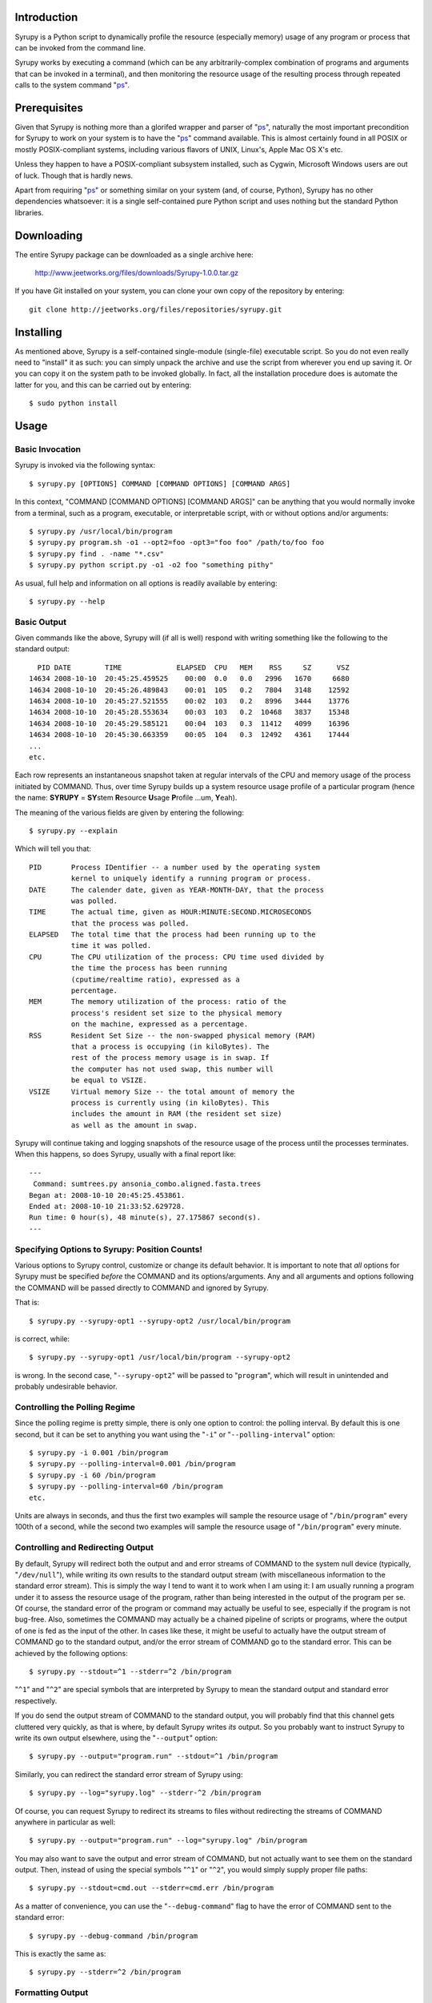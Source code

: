 
Introduction
============

Syrupy is a Python script to dynamically profile the resource (especially memory) usage of any program or process that can be invoked from the command line.

Syrupy works by executing a command (which can be any arbitrarily-complex combination of programs and arguments that can be invoked in a terminal), and then monitoring the resource usage of the resulting process through repeated calls to the system command "`ps <http://en.wikipedia.org/wiki/Ps_(Unix)>`_".


Prerequisites
=============

Given that Syrupy is nothing more than a glorifed wrapper and parser of "`ps <http://en.wikipedia.org/wiki/Ps_(Unix)>`_", naturally the most important precondition for Syrupy to work on your system is to have the "`ps <http://en.wikipedia.org/wiki/Ps_(Unix)>`_" command available. This is almost certainly found in all POSIX or mostly POSIX-compliant systems, including various flavors of UNIX, Linux's, Apple Mac OS X's etc. 

Unless they happen to have a POSIX-compliant subsystem installed, such as Cygwin, Microsoft Windows users are out of luck. Though that is hardly news.

Apart from requiring "`ps <http://en.wikipedia.org/wiki/Ps_(Unix)>`_" or something similar on your system (and, of course, Python), Syrupy has no other dependencies whatsoever: it is a single self-contained pure Python script and uses nothing but the standard Python libraries.


Downloading
===========

The entire Syrupy package can be downloaded as a single archive here:

    http://www.jeetworks.org/files/downloads/Syrupy-1.0.0.tar.gz

If you have Git installed on your system, you can clone your own copy of the repository by entering::

    git clone http://jeetworks.org/files/repositories/syrupy.git
    
    
Installing
==========

As mentioned above, Syrupy is a self-contained single-module (single-file) executable script. So you do not even really need to "install" it as such: you can simply unpack the archive and use the script from wherever you end up saving it. Or you can copy it on the system path to be invoked globally. In fact, all the installation procedure does is automate the latter for you, and this can be carried out by entering::

    $ sudo python install
    
Usage
=====

Basic Invocation
----------------

Syrupy is invoked via the following syntax::

    $ syrupy.py [OPTIONS] COMMAND [COMMAND OPTIONS] [COMMAND ARGS]
    
In this context, "COMMAND [COMMAND OPTIONS] [COMMAND ARGS]" can be anything that you would normally invoke from a terminal, such as a program, executable, or interpretable script, with or without options and/or arguments::

    $ syrupy.py /usr/local/bin/program
    $ syrupy.py program.sh -o1 --opt2=foo -opt3="foo foo" /path/to/foo foo
    $ syrupy.py find . -name "*.csv" 
    $ syrupy.py python script.py -o1 -o2 foo "something pithy"
    
As usual, full help and information on all options is readily available by entering::

    $ syrupy.py --help
    
Basic Output
------------
    
Given commands like the above, Syrupy will (if all is well) respond with writing something like the following to the standard output::

     PID DATE        TIME             ELAPSED  CPU   MEM    RSS     SZ      VSZ
   14634 2008-10-10  20:45:25.459525    00:00  0.0   0.0   2996   1670     6680
   14634 2008-10-10  20:45:26.489843    00:01  105   0.2   7804   3148    12592
   14634 2008-10-10  20:45:27.521555    00:02  103   0.2   8996   3444    13776
   14634 2008-10-10  20:45:28.553634    00:03  103   0.2  10468   3837    15348
   14634 2008-10-10  20:45:29.585121    00:04  103   0.3  11412   4099    16396
   14634 2008-10-10  20:45:30.663359    00:05  104   0.3  12492   4361    17444
   ...
   etc.

Each row represents an instantaneous snapshot taken at regular intervals of the CPU and memory usage of the process initiated by COMMAND. 
Thus, over time Syrupy builds up a system resource usage profile of a particular program (hence the name: **SYRUPY** = **SY**\ stem **R**\ esource **U**\ sage **P**\ rofile ...um, **Y**\ eah).

The meaning of the various fields are given by entering the following::

    $ syrupy.py --explain
    
Which will tell you that::

    PID       Process IDentifier -- a number used by the operating system
              kernel to uniquely identify a running program or process.
    DATE      The calender date, given as YEAR-MONTH-DAY, that the process
              was polled.
    TIME      The actual time, given as HOUR:MINUTE:SECOND.MICROSECONDS
              that the process was polled.
    ELAPSED   The total time that the process had been running up to the
              time it was polled.              
    CPU       The CPU utilization of the process: CPU time used divided by
              the time the process has been running
              (cputime/realtime ratio), expressed as a
              percentage.
    MEM       The memory utilization of the process: ratio of the
              process's resident set size to the physical memory
              on the machine, expressed as a percentage.
    RSS       Resident Set Size -- the non-swapped physical memory (RAM)
              that a process is occupying (in kiloBytes). The
              rest of the process memory usage is in swap. If
              the computer has not used swap, this number will
              be equal to VSIZE.
    VSIZE     Virtual memory Size -- the total amount of memory the
              process is currently using (in kiloBytes). This
              includes the amount in RAM (the resident set size)
              as well as the amount in swap.
              
Syrupy will continue taking and logging snapshots of the resource usage of the process until the processes terminates. When this happens, so does Syrupy, usually with a final report like::

    ---
     Command: sumtrees.py ansonia_combo.aligned.fasta.trees
    Began at: 2008-10-10 20:45:25.453861.
    Ended at: 2008-10-10 21:33:52.629728.
    Run time: 0 hour(s), 48 minute(s), 27.175867 second(s).
    ---

Specifying Options to Syrupy: Position Counts!
----------------------------------------------

Various options to Syrupy control, customize or change its default behavior. It is important to note that *all* options for Syrupy must be specified *before* the COMMAND and its options/arguments. Any and all arguments and options following the COMMAND will be passed directly to COMMAND and ignored by Syrupy. 

That is::

    $ syrupy.py --syrupy-opt1 --syrupy-opt2 /usr/local/bin/program
    
is correct, while::

    $ syrupy.py --syrupy-opt1 /usr/local/bin/program --syrupy-opt2 
    
is wrong. In the second case, "``--syrupy-opt2``" will be passed to "``program``", which will result in unintended and probably undesirable behavior.    

Controlling the Polling Regime
------------------------------

Since the polling regime is pretty simple, there is only one option to control: the polling interval. By default this is one second, but it can be set to anything you want using the "``-i``" or "``--polling-interval``" option::

    $ syrupy.py -i 0.001 /bin/program
    $ syrupy.py --polling-interval=0.001 /bin/program
    $ syrupy.py -i 60 /bin/program
    $ syrupy.py --polling-interval=60 /bin/program    
    etc.
    
Units are always in seconds, and thus the first two examples will sample the resource usage of "``/bin/program``" every 100th of a second, while the second two examples will sample the resource usage of "``/bin/program``" every minute.

Controlling and Redirecting Output
----------------------------------
 
By default, Syrupy will redirect both the output and and error streams of COMMAND to the system null device (typically, "``/dev/null``"), while writing its own results to the standard output stream (with miscellaneous information to the standard error stream). 
This is simply the way I tend to want it to work when I am using it: I am usually running a program under it to assess the resource usage of the program, rather than being interested in the output of the program per se.
Of course, the standard error of the program or command may actually be useful to see, especially if the program is not bug-free. 
Also, sometimes the COMMAND may actually be a chained pipeline of scripts or programs, where the output of one is fed as the input of the other.
In cases like these, it might be useful to actually have the output stream of COMMAND go to the standard output, and/or the error stream of COMMAND go to the standard error.
This can be achieved by the following options::

    $ syrupy.py --stdout=^1 --stderr=^2 /bin/program
    
"``^1``" and "``^2``" are special symbols that are interpreted by Syrupy to mean the standard output and standard error respectively.     

If you do send the output stream of COMMAND to the standard output, you will probably find that this channel gets cluttered very quickly, as that is where, by default Syrupy writes *its* output. So you probably want to instruct Syrupy to write its own output elsewhere, using the "``--output``" option::

    $ syrupy.py --output="program.run" --stdout=^1 /bin/program

Similarly, you can redirect the standard error stream of Syrupy using::

    $ syrupy.py --log="syrupy.log" --stderr-^2 /bin/program
    
Of course, you can request Syrupy to redirect its streams to files without redirecting the streams of COMMAND anywhere in particular as well::

    $ syrupy.py --output="program.run" --log="syrupy.log" /bin/program
    
You may also want to save the output and error stream of COMMAND, but not actually want to see them on the standard output. Then, instead of using the special symbols "``^1``" or "``^2``", you would simply supply proper file paths::

    $ syrupy.py --stdout=cmd.out --stderr=cmd.err /bin/program
    
As a matter of convenience, you can use the "``--debug-command``" flag to have the error of COMMAND sent to the standard error::

    $ syrupy.py --debug-command /bin/program
    
This is exactly the same as::

    $ syrupy.py --stderr=^2 /bin/program
        
Formatting Output
-----------------
Syrupy's default output makes for easy visual inspection on a terminal or in a text editor.
However, you might want to bring the results into a program like R for analysis.
Some of these analysis programs are very picky about how fields are separated, requiring specific characters or strings to delimit columns.
You can use the "``--separator``" flag to specify some other string or character to separate the fields, such as tabs or commas.
Furthermore, by default Syrupy pads out each column with extra spaces so that they are all the same widht, thus getting them to line up on the screen or when viewed in a (monospace-font rendering) text-editor.
These extra spaces may confuse some other programs, and, if so, you can turn off the flushing or alignment of fields using the "``--no-align``" flag.
Thus, for example, to produce plain-vanilla/no-frills comma-separated value (CSV) output you would enter::

        $ syrupy --separator=, --no-align /bin/program

which would result in something like::

    DATE,TIME,ELAPSED,CPU,MEM,RSS,VSIZE
    2008-10-11,00:39:04.733761,00:00,0.0,0.1,1688,601580
    2008-10-11,00:39:05.758148,00:01,98.1,0.2,7544,82752
    2008-10-11,00:39:06.775282,00:02,98.1,0.3,9872,85056
    2008-10-11,00:39:07.791840,00:03,100.0,0.4,12324,87392
    2008-10-11,00:39:08.807924,00:04,100.0,0.4,13472,87904
    2008-10-11,00:39:09.824843,00:05,98.4,0.5,15480,89952
    2008-10-11,00:39:10.841040,00:06,99.0,0.6,17612,92176
    2008-10-11,00:39:11.853790,00:07,97.5,0.6,20192,94560
    2008-10-11,00:39:12.874014,00:08,99.7,0.6,19632,94048
    2008-10-11,00:39:13.891240,00:09,99.4,0.6,19788,94088

You can also suppress the first row, i.e. the column headers, using the "``--no-headers``" option.

Bugs, Suggestions, Comments, etc.
=================================
If you have questions, bug reports, criticisms, suggestion, comments or any other message to send me, you can contact me jeet@ku.edu.

Copyright, License and Warranty
===============================

Copyright 2008 Jeet Sukumaran.

This program is free software; you can redistribute it and/or modify it under the terms of the GNU General Public License as published by the Free Software Foundation; either version 3 of the License, or (at your option) any later version.

This program is distributed in the hope that it will be useful, but WITHOUT ANY WARRANTY; without even the implied warranty of MERCHANTABILITY or FITNESS FOR A PARTICULAR PURPOSE. See the GNU General Public License for more details.

You should have received a copy of the GNU General Public License along with this program. If not, see <http://www.gnu.org/licenses/>. 
